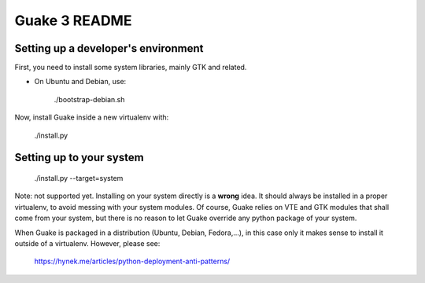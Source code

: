 Guake 3 README
==============

Setting up a developer's environment
------------------------------------

First, you need to install some system libraries, mainly GTK and related.

- On Ubuntu and Debian, use:

      ./bootstrap-debian.sh

Now, install Guake inside a new virtualenv with:

    ./install.py

Setting up to your system
-------------------------

    ./install.py --target=system

Note: not supported yet. Installing on your system directly is a **wrong** idea. It should always be
installed in a proper virtualenv, to avoid messing with your system modules. Of course, Guake relies
on VTE and GTK modules that shall come from your system, but there is no reason to let Guake
override any python package of your system.

When Guake is packaged in a distribution (Ubuntu, Debian, Fedora,...), in this case only it makes
sense to install it outside of a virtualenv.
However, please see:
    https://hynek.me/articles/python-deployment-anti-patterns/
